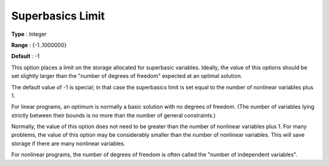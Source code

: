 .. _SNOPT_Limits_-_Superbasics_Limit:


Superbasics Limit
=================



**Type** :	Integer	

**Range** :	{-1..1000000}	

**Default** :	-1	



This option places a limit on the storage allocated for superbasic variables. Ideally, the value of this options should be set slightly larger than the "number of degrees of freedom" expected at an optimal solution.



The default value of -1 is special; in that case the superbasics limit is set equal to the number of nonlinear variables plus 1.



For linear programs, an optimum is normally a basic solution with no degrees of freedom. (The number of variables lying strictly between their bounds is no more than the number of general constraints.)



Normally, the value of this option does not need to be greater than the number of nonlinear variables plus 1. For many problems, the value of this option may be considerably smaller than the number of nonlinear variables. This will save storage if there are many nonlinear variables.



For nonlinear programs, the number of degrees of freedom is often called the "number of independent variables".



